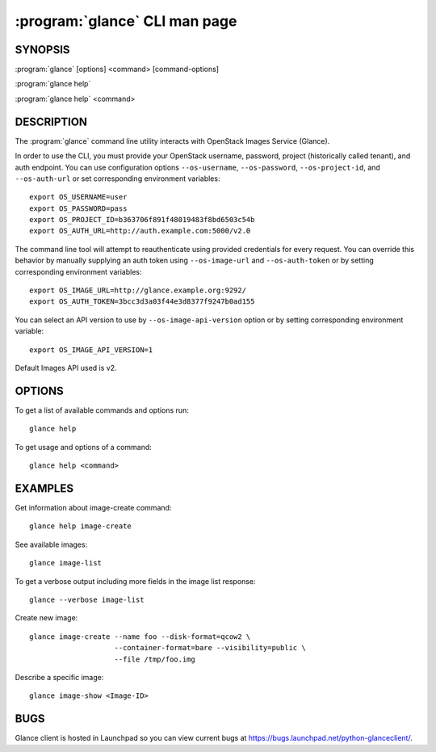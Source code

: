 ==============================
:program:`glance` CLI man page
==============================

.. program:: glance
.. highlight:: bash

SYNOPSIS
========

:program:`glance` [options] <command> [command-options]

:program:`glance help`

:program:`glance help` <command>


DESCRIPTION
===========

The :program:`glance` command line utility interacts with OpenStack Images
Service (Glance).

In order to use the CLI, you must provide your OpenStack username, password,
project (historically called tenant), and auth endpoint. You can use
configuration options ``--os-username``, ``--os-password``, ``--os-project-id``,
and ``--os-auth-url`` or set corresponding environment variables::

    export OS_USERNAME=user
    export OS_PASSWORD=pass
    export OS_PROJECT_ID=b363706f891f48019483f8bd6503c54b
    export OS_AUTH_URL=http://auth.example.com:5000/v2.0

The command line tool will attempt to reauthenticate using provided credentials
for every request. You can override this behavior by manually supplying an auth
token using ``--os-image-url`` and ``--os-auth-token`` or by setting
corresponding environment variables::

    export OS_IMAGE_URL=http://glance.example.org:9292/
    export OS_AUTH_TOKEN=3bcc3d3a03f44e3d8377f9247b0ad155

You can select an API version to use by ``--os-image-api-version`` option or by
setting corresponding environment variable::

    export OS_IMAGE_API_VERSION=1

Default Images API used is v2.

OPTIONS
=======

To get a list of available commands and options run::

    glance help

To get usage and options of a command::

    glance help <command>


EXAMPLES
========

Get information about image-create command::

    glance help image-create

See available images::

    glance image-list

To get a verbose output including more fields in the image list response::

    glance --verbose image-list

Create new image::

    glance image-create --name foo --disk-format=qcow2 \
                        --container-format=bare --visibility=public \
                        --file /tmp/foo.img

Describe a specific image::

    glance image-show <Image-ID>


BUGS
====

Glance client is hosted in Launchpad so you can view current bugs at
https://bugs.launchpad.net/python-glanceclient/.
